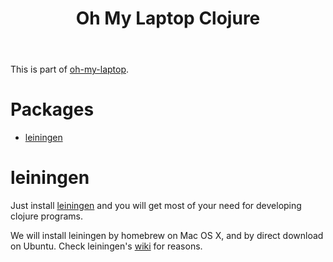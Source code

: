 #+TITLE: Oh My Laptop Clojure
#+OPTIONS: toc:nil num:nil ^:nil

This is part of [[https://github.com/xiaohanyu/oh-my-laptop][oh-my-laptop]].

* Packages

- [[https://github.com/technomancy/leiningen/][leiningen]]


* leiningen

Just install [[https://github.com/technomancy/leiningen/][leiningen]] and you will get most of your need for developing
clojure programs.

We will install leiningen by homebrew on Mac OS X, and by direct download on
Ubuntu. Check leiningen's [[https://github.com/technomancy/leiningen/wiki/Packaging][wiki]] for reasons.
